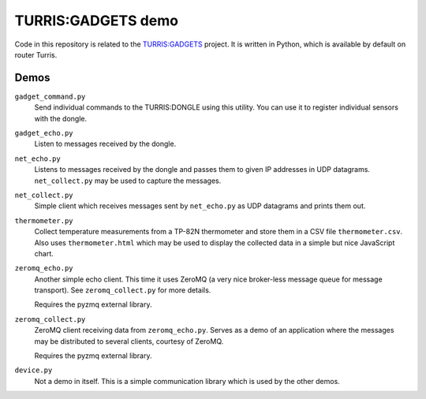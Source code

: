 ===================
TURRIS:GADGETS demo
===================

Code in this repository is related to the `TURRIS:GADGETS`_ project.
It is written in Python, which is available by default on router Turris.

.. _TURRIS:GADGETS: http://www.turris.cz/gadgets


Demos
-----

``gadget_command.py``
    Send individual commands to the TURRIS:DONGLE using this utility. You can use it to register
    individual sensors with the dongle.

``gadget_echo.py``
    Listen to messages received by the dongle.

``net_echo.py``
    Listens to messages received by the dongle and passes them to given IP addresses in
    UDP datagrams. ``net_collect.py`` may be used to capture the messages.

``net_collect.py``
    Simple client which receives messages sent by ``net_echo.py`` as UDP datagrams and prints
    them out.

``thermometer.py``
    Collect temperature measurements from a TP-82N thermometer and store them in a CSV file
    ``thermometer.csv``. Also uses ``thermometer.html`` which may be used to display the
    collected data in a simple but nice JavaScript chart.

``zeromq_echo.py``
    Another simple echo client. This time it uses ZeroMQ (a very nice broker-less message queue
    for message transport). See ``zeromq_collect.py`` for more details.

    Requires the pyzmq external library.

``zeromq_collect.py``
    ZeroMQ client receiving data from ``zeromq_echo.py``. Serves as a demo of an application
    where the messages may be distributed to several clients, courtesy of ZeroMQ.

    Requires the pyzmq external library.

``device.py``
    Not a demo in itself. This is a simple communication library which is used by the other
    demos.
